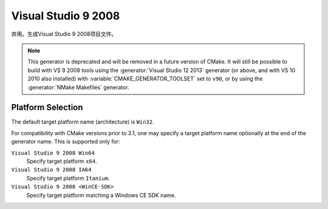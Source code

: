 Visual Studio 9 2008
--------------------

弃用。生成Visual Studio 9 2008项目文件。

.. note::
  This generator is deprecated and will be removed in a future version
  of CMake.  It will still be possible to build with VS 9 2008 tools
  using the :generator:`Visual Studio 12 2013` generator (or above,
  and with VS 10 2010 also installed) with
  :variable:`CMAKE_GENERATOR_TOOLSET` set to ``v90``,
  or by using the :generator:`NMake Makefiles` generator.

Platform Selection
^^^^^^^^^^^^^^^^^^

The default target platform name (architecture) is ``Win32``.

.. versionadded:: 3.1
  The :variable:`CMAKE_GENERATOR_PLATFORM` variable may be set, perhaps
  via the :option:`cmake -A` option, to specify a target platform
  name (architecture).  For example:

  * ``cmake -G "Visual Studio 9 2008" -A Win32``
  * ``cmake -G "Visual Studio 9 2008" -A x64``
  * ``cmake -G "Visual Studio 9 2008" -A Itanium``
  * ``cmake -G "Visual Studio 9 2008" -A <WinCE-SDK>``
    (Specify a target platform matching a Windows CE SDK name.)

For compatibility with CMake versions prior to 3.1, one may specify
a target platform name optionally at the end of the generator name.
This is supported only for:

``Visual Studio 9 2008 Win64``
  Specify target platform ``x64``.

``Visual Studio 9 2008 IA64``
  Specify target platform ``Itanium``.

``Visual Studio 9 2008 <WinCE-SDK>``
  Specify target platform matching a Windows CE SDK name.
